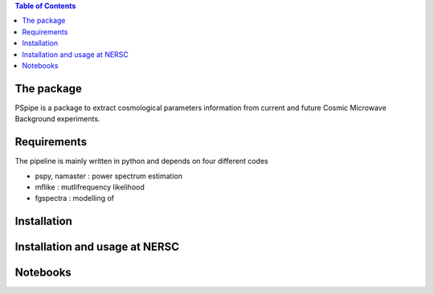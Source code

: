 
.. raw:: html

      <img src="https://github.com/thibautlouis/PSpipe/blob/master/wiki_plot/logo.png" height="400px">

.. contents:: **Table of Contents**

The package
===============
PSpipe is a package to extract cosmological parameters information from current and future
Cosmic Microwave Background experiments. 

Requirements
===============
The pipeline is mainly written in python and depends on four different codes

* pspy, namaster : power spectrum estimation
* mflike : mutlifrequency likelihood
* fgspectra : modelling of 


Installation
===============


Installation and usage at NERSC
===============



Notebooks
===============


